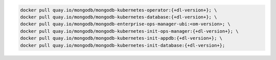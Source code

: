 .. code-block:: sh

   docker pull quay.io/mongodb/mongodb-kubernetes-operator:{+dl-version+}; \
   docker pull quay.io/mongodb/mongodb-kubernetes-database:{+dl-version+}; \
   docker pull quay.io/mongodb/mongodb-enterprise-ops-manager-ubi:<om-version>; \
   docker pull quay.io/mongodb/mongodb-kubernetes-init-ops-manager:{+dl-version+}; \
   docker pull quay.io/mongodb/mongodb-kubernetes-init-appdb:{+dl-version+}; \
   docker pull quay.io/mongodb/mongodb-kubernetes-init-database:{+dl-version+};